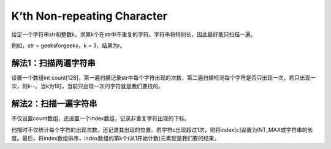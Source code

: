 K’th Non-repeating Character
=============================================
给定一个字符串str和整数k，求第k个在str中不重复的字符。字符串将特别长，因此最好能只扫描一遍。

例如，str = geeksforgeeks，k = 3，结果为r。


解法1：扫描两遍字符串
-----------------------------------
设置一个数组int count[128]，第一遍扫描记录str中每个字符出现的次数，第二遍扫描检测每个字符是否只出现一次，若只出现一次，则k--。当k为1时，当前只出现一次的字符就是我们要找的。


解法2：扫描一遍字符串
-----------------------------------
不仅设置count数组，还设置一个index数组，记录非重复字符出现的下标。

扫描时不仅统计每个字符的出现次数，还记录其出现的位置。若字符c出现超过1次，则将index[c]设置为INT_MAX或字符串的长度。最后，将index数组排序，index数组的第k个(从1开始计数)元素就是我们要的结果。
